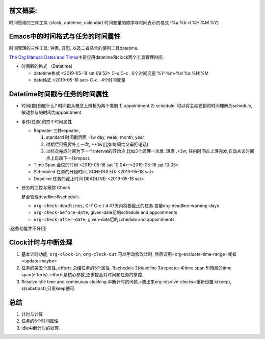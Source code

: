 .. title: Emacs中的datetime与clock
.. slug: emacszhong-de-datetimeyu-clock
.. date: 2019-05-18 20:35:15 UTC+08:00
.. tags: 
.. category: 
.. link: 
.. description: 
.. type: text

 

前文概要:
---------

时间管理的三件工具 (clock, datetime, calendar)
时间变量的顺序与时间表示的格式 (%a %b-d %H:%M %Y)

Emacs中的时间格式与任务的时间属性
---------------------------------

时间管理的三件工具: 钟表, 日历, 以及二者结合的便利工具datetime.

`The Org Manual: Dates and
Times <https://orgmode.org/manual/Dates-and-Times.html#Dates-and-Times>`__\ 主要应用datetime和clock两个工具管理时间.

-  时间戳的格式 （Datetime)

   -  datetime格式 <2019-05-18 sat 09:52> C-u C-c . 6个时间变量 %Y-%m-%d
      %a %H:%M
   -  date格式 <2019-05-18 sat> C-c . 4个时间变量

Datetime时间戳与任务的时间属性
------------------------------

-  时间(戳)到底什么? 时间戳从概念上辨析为两个类别 1) appointment 2)
   schedule. 可以将主动安排的时间理解为schedule,
   被动参与的时间为appointment
-  事件(任务)的四个时间属性

   -  Repeater 三种repeater,

      #. standard 时间戳后面 +1w day, week, month, year
      #. 过期后只需要补上一次, ++1w(比如每周给父母打电话)
      #. 以档次完成时间为下一个interval的开始点,比如3个周理一次发. 理发
         .+3w; 任何时间点上理完发,自动从该时间点上启动下一轮repeat.

   -  Time Span 会议的时间 <2019-05-18 sat 10:04>–<2019-05-18 sat 10:05>
   -  Scheduled 任务的开始时间, SCHEDULED: <2019-05-18 sat>
   -  Deadline 任务的截止时间 DEADLINE: <2019-05-18 sat>

-  任务的监控与跟踪 Check

   整合管理deadline与schedule.

   -  ``org-check-deadlines``, C-7 C-c / d
      #7天内将要截止的任务.变量org-deadline-warning-days
   -  ``org-check-before-date``, given-date前的schedule and appointments
   -  ``org-check-after-date``, given-date后的schedule and appointments.

(这些功能并不好用)

Clock计时与中断处理
-------------------

#. 基本计时功能, ``org-clock-in``, ``org-clock-out`` 可以手动修改计时,
   然后调用=org-evaluate-time-range=或者=update-maybe=

#. 任务的第五个属性, efforts 总结任务的5个属性, 1)schedule 2)deadline
   3)repeater 4)time span 5)预测的time span(efforts).
   efforts是核心参数,逐步提高对时间和任务的掌控.

#. Resolve idle time and continuous clocking
   中断计时的问题,=调出来org-resolve-clocks=重新设置.k(keep),
   s(substract),只用keep便可.

总结
----

#. 计时与计算
#. 任务的5个时间属性
#. idle中断计时的处理.
